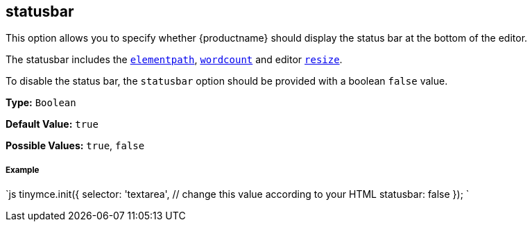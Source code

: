 [#statusbar]
== statusbar

This option allows you to specify whether {productname} should display the status bar at the bottom of the editor.

The statusbar includes the <<elementpath,`elementpath`>>, link:{baseurl}/plugins/wordcount/[`wordcount`] and editor <<resize,`resize`>>.

To disable the status bar, the `statusbar` option should be provided with a boolean `false` value.

*Type:* `Boolean`

*Default Value:* `true`

*Possible Values:* `true`, `false`

[discrete#example]
===== Example

`js
tinymce.init({
  selector: 'textarea',  // change this value according to your HTML
  statusbar: false
});
`
